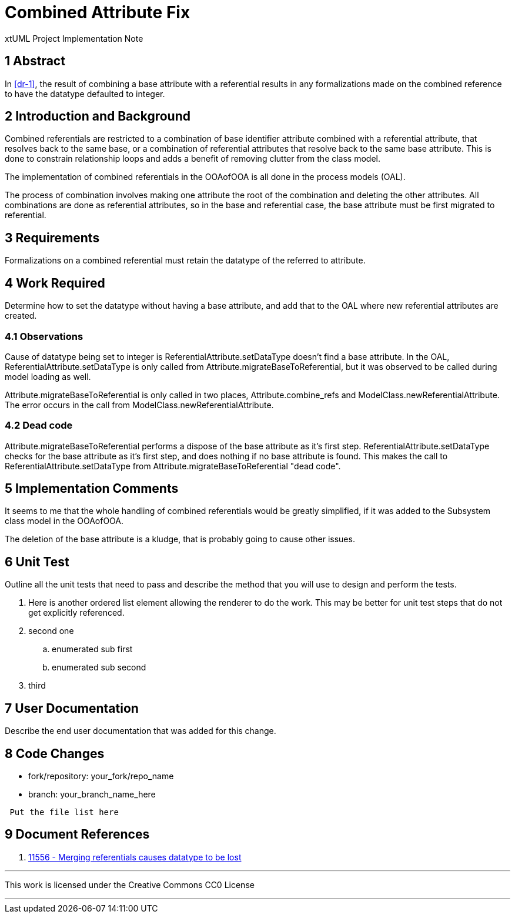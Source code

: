 = Combined Attribute Fix

xtUML Project Implementation Note

== 1 Abstract

In <<dr-1>>, the result of combining a base attribute with a referential results
in any formalizations made on the combined reference to have the datatype
defaulted to integer.

== 2 Introduction and Background

Combined referentials are restricted to a combination of base identifier 
attribute combined with a referential attribute, that resolves back to the same 
base, or a combination of referential attributes that resolve back to the same 
base attribute. This is done to constrain relationship loops and adds a benefit
of removing clutter from the class model.

The implementation of combined referentials in the OOAofOOA is all done in the
process models (OAL).

The process of combination involves making one attribute the root of the
combination and deleting the other attributes. All combinations are done as
referential attributes, so in the base and referential case, the base attribute
must be first migrated to referential.

== 3 Requirements

Formalizations on a combined referential must retain the datatype of the
referred to attribute.

== 4 Work Required

Determine how to set the datatype without having a base attribute, and add that
to the OAL where new referential attributes are created.

=== 4.1 Observations
Cause of datatype being set to integer is ReferentialAttribute.setDataType
doesn't find a base attribute. In the OAL, ReferentialAttribute.setDataType is 
only called from Attribute.migrateBaseToReferential, but it was observed to be
called during model loading as well.

Attribute.migrateBaseToReferential is only called in two places,
Attribute.combine_refs and ModelClass.newReferentialAttribute. The error occurs
in the call from ModelClass.newReferentialAttribute.

=== 4.2 Dead code

Attribute.migrateBaseToReferential performs a dispose of the base attribute as
it's first step. ReferentialAttribute.setDataType checks for the base attribute
as it's first step, and does nothing if no base attribute is found. This makes
the call to ReferentialAttribute.setDataType from
Attribute.migrateBaseToReferential "dead code".

== 5 Implementation Comments

It seems to me that the whole handling of combined referentials would be greatly
simplified, if it was added to the Subsystem class model in the OOAofOOA.

The deletion of the base attribute is a kludge, that is probably going to cause
other issues.

== 6 Unit Test

Outline all the unit tests that need to pass and describe the method that you
will use to design and perform the tests.

. Here is another ordered list element allowing the renderer to do the work.
  This may be better for unit test steps that do not get explicitly referenced.
. second one
  .. enumerated sub first
  .. enumerated sub second
. third

== 7 User Documentation

Describe the end user documentation that was added for this change.

== 8 Code Changes

- fork/repository:  your_fork/repo_name
- branch:  your_branch_name_here

----
 Put the file list here
----

== 9 Document References

. [[dr-1]] https://support.onefact.net/issues/11556[11556 - Merging referentials causes datatype to be lost]

---

This work is licensed under the Creative Commons CC0 License

---
